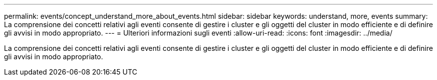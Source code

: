 ---
permalink: events/concept_understand_more_about_events.html 
sidebar: sidebar 
keywords: understand, more, events 
summary: La comprensione dei concetti relativi agli eventi consente di gestire i cluster e gli oggetti del cluster in modo efficiente e di definire gli avvisi in modo appropriato. 
---
= Ulteriori informazioni sugli eventi
:allow-uri-read: 
:icons: font
:imagesdir: ../media/


[role="lead"]
La comprensione dei concetti relativi agli eventi consente di gestire i cluster e gli oggetti del cluster in modo efficiente e di definire gli avvisi in modo appropriato.
